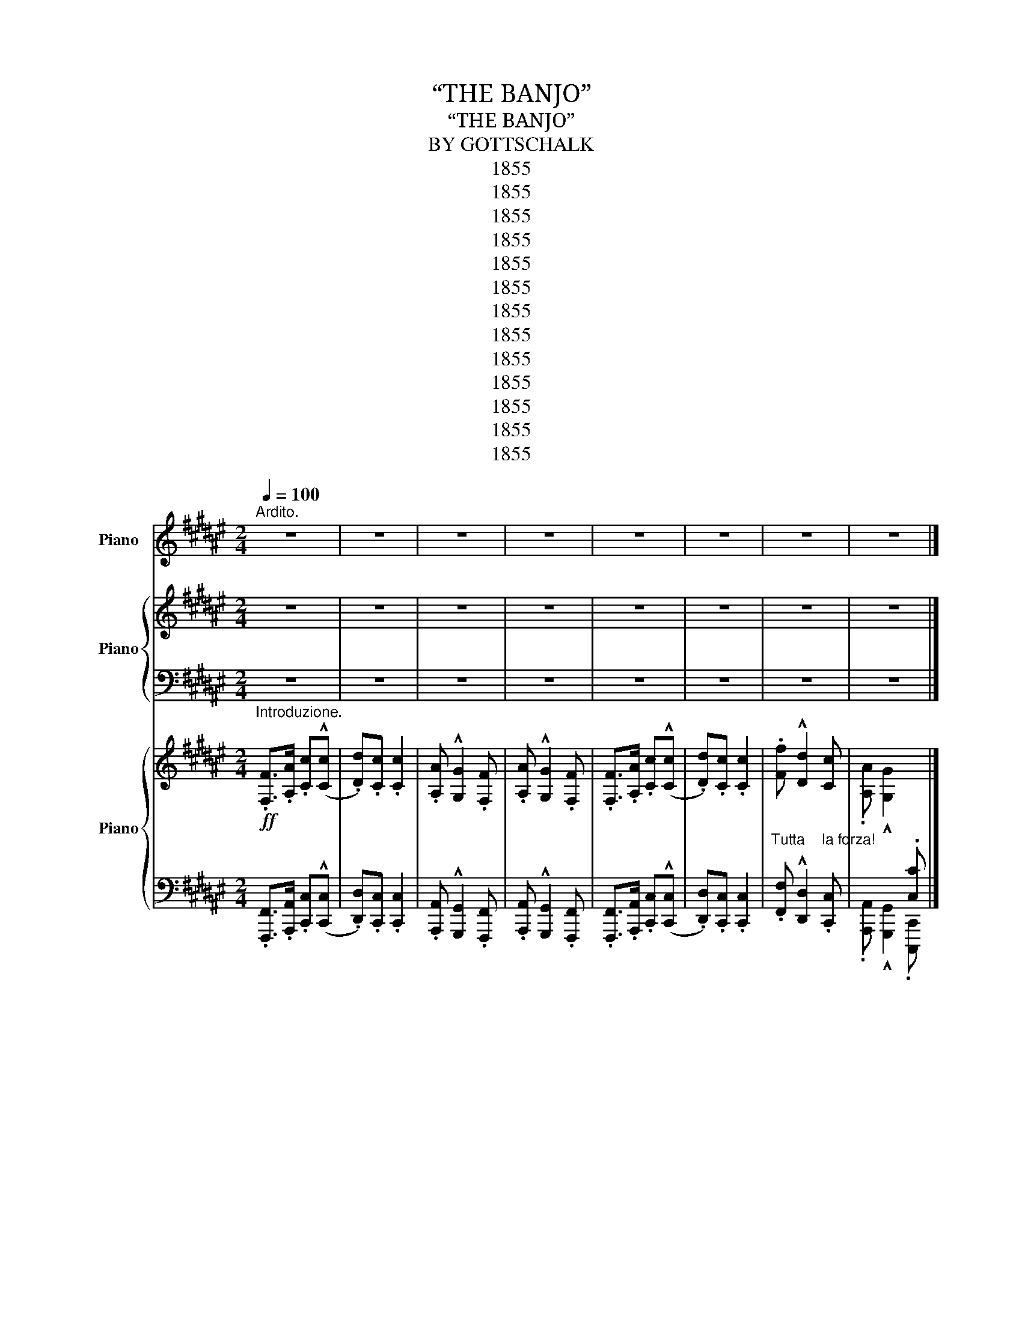 X:1
T:“THE BANJO”
T:“THE BANJO”
T:BY GOTTSCHALK
T:1855
T:1855
T:1855
T:1855
T:1855
T:1855
T:1855
T:1855
T:1855
T:1855
T:1855
T:1855
T:1855
Z:1855
%%score ( 1 2 ) { 3 | 4 } { ( 5 7 ) | ( 6 8 9 ) }
L:1/8
Q:1/4=100
M:2/4
K:F#
V:1 treble nm="Piano"
V:2 treble 
V:3 treble nm="Piano"
V:4 bass 
V:5 treble nm="Piano"
V:7 treble 
V:6 bass 
V:8 bass 
V:9 bass 
V:1
"^Ardito." z4 | z4 | z4 | z4 | z4 | z4 | z4 | z4 |] %8
[M:2/4][Q:1/4=110]"^MODERATO.""^Tres Rythmé." z4 | z4 | z4 | z4 | z4 | z4 | z4 | z4 | z4 | z4 | %18
 z4 | z4 | z4 | z4 | z4 | z4 | z4 | z4 | z4 | z4 | z4 | z4 | z4 | z4 | z4 | z4 | z4 | z4 | z4 | %37
 z4 | z4 | z4 | z4 | z4 | z4 | z4 | z4 | z4 | z4 | z4 | z4 | z4 |"_tres rythmè." z4 | z4 | z4 | %53
 z4 | z4 | z4 | z4 | z4 | z4 | z4 | %60
!ppp!"^Facilité."!8va(! (3a'/a'/a'/a'/[a'f'']/ d''/c''/a'/f'/!8va)! | d'/c'/a/f/ c[cgc'] | %62
 (3f/f/f/f'/f/ g/a/f/c'/ |!8va(! (3d'/d'/d'/d''/e'/ f'/g'/e'/f'/ | %64
 (3a'/a'/a'/a'/[a'f'']/ d''/c''/a'/f'/!8va)! | d'/c'/a/f/ c[cgc'] | [fa]/c/ z [ff'][Fdf] | %67
 [Fcf][fc'f'] [gc'g']c' |{/c'} [aa'][ff'][K:bass] z/!mf! F,/[DF]/F,/ | z/ F,/[CF]/F,/ z [G,C]/C,/ | %70
 z [C,F,A,] z [F,DF] |[K:treble] [FBf][fc'f'] [gc'g']c' | %72
{/c'} [aa'][ff'][K:bass] z/!mf! F,/[DF]/F,/ | z/ F,/[CF]/F,/ z/ D,/[G,D]/D,/ | %74
 z [G,C]/F,/ z [CF]/F,/ | x [CE]/E,/ z/ D,/[G,D]/D,/ | z [G,C]/F,/ z [CF]/F,/ | %77
 x [CE]/E,/ z/ D,/[G,D]/D,/ | z [G,C]/F,/ z [CF]/F,/ | x [CE]/E,/ z/ D,/[G,D]/D,/ | %80
 z [G,C]/F,/ z [CF]/F,/ | x [CE]/E,/ z/ D,/[G,D]/D,/ | x C/C,/ x C,/D,/ | x C/C,/ x C,/D,/ | %84
"_strepitoso."!ff! !trill(!TC,2- C,>^B,, |!<(! C,/^^C,/E,/D,/ ^C,/B,,/A,,/G,,/!<)! | %86
"^subito." F,,!p![F,A,]/C,/ z [F,B,] | z4 | z4 | z4 | z4 | z4 | z4 | z4 | z4 | z4 | z4 | z4 | z4 | %99
 z4 | z4 | z4 | z4 | z4 | z4 | z4 | z4 | z4 | z4 | z4 | z4 | z4 | z4 | z4 | z4 | z4 | z4 | z4 | %118
 z4 | z4 | z4 | z4 | z4 | z4 | %124
[K:treble]!ppp!"^Facilité."!8va(! (3a'/a'/a'/a'/[a'f'']/ d''/c''/a'/f'/!8va)! | %125
 d'/c'/a/f/ c[cgc'] | (3f/f/f/f'/f/ g/a/f/c'/ |!8va(! (3d'/d'/d'/d''/e'/ f'/g'/e'/f'/ | %128
 (3a'/a'/a'/a'/[a'f'']/ d''/c''/a'/f'/!8va)! | d'/c'/a/f/ c[cgc'] | [fa]/c/ z [ff'][Fdf] | %131
 [Fcf][fc'f'] [gc'g']c' |{/c'} [aa'][ff'][K:bass] z/!mf! F,/[DF]/F,/ | z/ F,/[CF]/F,/ z [G,C]/C,/ | %134
 z [C,F,A,] z [F,DF] |[K:treble] [FBf][fc'f'] [gc'g']c' |{/c'} [aa'][ff'][K:bass] z/ F,/[DF]/F,/ | %137
 z/ F,/[CF]/F,/ z/ D,/[G,D]/D,/ | z [G,C]/F,/ z [CF]/F,/ | x [CE]/E,/ z/ D,/[G,D]/D,/ | %140
 z [G,C]/F,/ z [CF]/F,/ | x [CE]/E,/ z/ D,/[G,D]/D,/ | z [G,C]/F,/ z [CF]/F,/ | %143
 x [CE]/E,/ z/ D,/[G,D]/D,/ | z [G,C]/F,/ z [CF]/F,/ | x [CE]/E,/ z/ D,/[G,D]/D,/ | %146
 x C/C,/ x C,/D,/ |"^cresc." x C/C,/ x C,/D,/ |"_strepitoso."!ff! !trill(!TC,2- C,>^B,, | %149
!fff! C,/"^staccato."^^C,/E,/D,/ ^C,/B,,/A,,/G,,/ |"^subito." F,,!p![F,A,]/C,/ z [F,B,] | z4 | z4 | %153
 z4 | z4 | z4 | z4 | z4 | z4 | z4 | z4 | z4 | z4 | z4 | z4 | z4 | %166
"^Facilité." F,,,/F,,/ [A,C]/D,/ F,,/C,/ A,/F,/ | F,,,/F,,/ [A,C]/D,/ F,,/C,/ A,/F,/ | %168
 F,,,/F,,/ [A,C]/D,/ F,,/C,/ A,/F,/ | F,,,/F,,/ [A,C]/D,/ F,,/C,/ A,/F,/ | z4 | z4 | z4 | z4 | z4 | %175
 z4 | z4 | z4 | z4 | z4 | z4 | z4 | z4 | z4 | z4 | z4 | %186
[K:treble]"_un poco piu\n  animato.""_ben misurato."[Q:1/4=120] [Acf]/F/ [A,CF]/A/ [fac']/d/ [CFA]/c/ | %187
 [fac']/d/ [CFA]/c/ [eac']/c/ [A,CF]/A/ | [cfa]/A/ [G,C]/G/ [cg]/G/ [F,A,C]/F/ | %189
 [cfa]/A/ [G,C]/G/ [cg]/G/ [F,A,C]/F/ | [Acf]/F/ [A,CF]/A/ [fac']/d/ [CFA]/c/ | %191
 [fad']/d/ [CFA]/c/ [eac']/d/ [A,CF]/A/ | [cfa]/A/ [G,C]/G/ [cg]/G/ [F,A,C]/F/ | %193
 [Acf]/F/ [A,CF]/A/ [Acf]/F/ !^!C | [Acf]/F/ [A,CF]/A/ [fac']/d/ [FAc]/C/ | %195
 [ac'f']/f/ [FAc]/f/ [ac'f']/f/ [CFA]/c/ | [fad']/d/ [DGB]/d/ [bd'f']/f/ [EGB]/d/ | %197
 [fac']/d/ [CFA]/c/ [fac']/d/ [CFA]/c/ | [fad']/d/ [CFA]/c/ [fad']/d/ [A,CF]/A/ | %199
 [fad']/d/ [CFA]/c/ [fad']/d/ [A,CF]/A/ | [cfa]/A/ [G,C]/G/ [cg]/G/ [F,A,C]/F/ | %201
 [Acf]/G/ [F,A,C]/F/ [Acf]/G/ [F,A,C]/F/ | [Acf]/G/ [F,A,C]/F/ [fac']/d/ [CFA]/c/ | %203
 [fad']/d/ [CFA]/c/ [fac']/d/ [A,CF]/A/ | [cfa]/A/ [G,C]/G/ [cg]/G/ [F,A,C]/F/ | %205
 [cfa]/A/ [G,C]/G/ [cg]/G/ [F,A,C]/F/ | [Acf]/F/ [A,CF]/A/ [eac']/e/ [CFA]/A/ | %207
 [fbd']/d/ [CFA]/c/ [fac']/c/ [A,CF]/B/ | [Acf]/G/ [F,A,C]/G/ [Acf]/G/ [F,A,C]/F/ | %209
 [Acf]/F/ [A,CF]/A/ [Acf]/F/ !^!C | [Acf]/F/ [A,CF]/A/ [fac']/d/ [FAc]/C/ | %211
 [ac'f']/f/ [FAc]/f/ [ac'f']/f/ [CFA]/c/ | [fad']/d/ [DGB]/d/ [bd'f']/f/ [EGB]/d/ | %213
 [fac']/d/ [CFA]/c/ [fac']/d/ [CFA]/c/ | [fad']/d/ [CFA]/c/ [fad']/d/ [A,CF]/A/ | %215
 [fad']/d/ [CFA]/c/ [fad']/d/ [A,CF]/A/ | z4 | z4 | z4 | z4 | z4 | z4 | z4 | z4 |] %224
V:2
 x4 | x4 | x4 | x4 | x4 | x4 | x4 | x4 |][M:2/4] x4 | x4 | x4 | x4 | x4 | x4 | x4 | x4 | x4 | x4 | %18
 x4 | x4 | x4 | x4 | x4 | x4 | x4 | x4 | x4 | x4 | x4 | x4 | x4 | x4 | x4 | x4 | x4 | x4 | x4 | %37
 x4 | x4 | x4 | x4 | x4 | x4 | x4 | x4 | x4 | x4 | x4 | x4 | x4 | x4 | x4 | x4 | x4 | x4 | x4 | %56
 x4 | x4 | x4 | x4 |!8va(! x4!8va)! | x4 | x4 |!8va(! x4 | x4!8va)! | x4 | x4 | x4 | %68
 x2[K:bass] D,2 | C,A,, C,C,, | F,,2 [B,,,B,,]2 |[K:treble] x4 | x2[K:bass] D,2 | C,A,, ^B,,G,, | %74
 C,,2 C,,/C,/ x | C,,/C,/ x G,,G,, | C,,2 C,,/C,/ x | C,,/C,/ x G,,G,, | C,,2 C,,/C,/ x | %79
 C,,/C,/ x G,,G,, | C,,2 C,,/C,/ x | C,,/C,/ x G,,G,, | C,,/C,/ x C,,/G,,/ x | %83
 C,,/C,/ x C,,/G,,/ x | C,,2- C,,>!trill)!^B,,, | C,,/^^C,,/E,,/D,,/ ^C,,/B,,,/A,,,/G,,,/ | %86
 A,,,2 [G,,,G,,]G,, | x4 | x4 | x4 | x4 | x4 | x4 | x4 | x4 | x4 | x4 | x4 | x4 | x4 | x4 | x4 | %102
 x4 | x4 | x4 | x4 | x4 | x4 | x4 | x4 | x4 | x4 | x4 | x4 | x4 | x4 | x4 | x4 | x4 | x4 | x4 | %121
 x4 | x4 | x4 |[K:treble]!8va(! x4!8va)! | x4 | x4 |!8va(! x4 | x4!8va)! | x4 | x4 | x4 | %132
 x2[K:bass] D,2 | C,A,, C,C,, | F,,2 [B,,,B,,]2 |[K:treble] x4 | x2[K:bass] D,2 | C,A,, ^B,,G,, | %138
 C,,2 C,,/C,/ x | C,,/C,/ x G,,G,, | C,,2 C,,/C,/ x | C,,/C,/ x G,,G,, | C,,2 C,,/C,/ x | %143
 C,,/C,/ x G,,G,, | C,,2 C,,/C,/ x | C,,/C,/ x G,,G,, | C,,/C,/ x C,,/G,,/ x | %147
 C,,/C,/ x C,,/G,,/ x | C,,2- C,,>!trill)!^B,,, | C,,/^^C,,/E,,/D,,/ ^C,,/B,,,/A,,,/G,,,/ | %150
 A,,,2 [G,,,G,,]G,, | x4 | x4 | x4 | x4 | x4 | x4 | x4 | x4 | x4 | x4 | x4 | x4 | x4 | x4 | x4 | %166
 x4 | x4 | x4 | x4 | x4 | x4 | x4 | x4 | x4 | x4 | x4 | x4 | x4 | x4 | x4 | x4 | x4 | x4 | x4 | %185
 x4 |[K:treble] x4 | x4 | x4 | x4 | x4 | x4 | x4 | x4 | x4 | x4 | x4 | x4 | x4 | x4 | x4 | x4 | %202
 x4 | x4 | x4 | x4 | x4 | x4 | x4 | x4 | x4 | x4 | x4 | x4 | x4 | x4 | x4 | x4 | x4 | x4 | x4 | %221
 x4 | x4 | x4 |] %224
V:3
 z4 | z4 | z4 | z4 | z4 | z4 | z4 | z4 |][M:2/4] z4 | z4 | z4 | z4 | z4 | z4 | z4 | z4 | z4 | z4 | %18
 z4 | z4 | z4 | z4 | z4 | z4 | z4 | z4 | z4 | z4 | z4 | z4 | z4 | z4 | z4 | z4 | z4 | z4 | z4 | %37
 z4 | z4 | z4 | z4 | z4 | z4 | z4 | z4 | z4 | z4 | z4 | z4 | z4 | z4 | z4 | z4 | z4 | z4 | z4 | %56
 z4 | z4 | z4 | z4 | z4 | z4 | z4 | z4 | z4 | z4 | z4 | z4 | z4 | z4 | z4 | z4 | z4 | z4 | z4 | %75
 z4 | z4 | z4 | z4 | z4 | z4 | z4 | z4 | z4 | z4 | z4 | z4 | z4 | z4 | z4 | z4 | z4 | z4 | z4 | %94
 z4 | z4 | z4 | z4 | z4 | z4 | z4 | z4 | z4 | z4 | z4 | z4 | z4 | z4 | z4 | z4 | z4 | z4 | z4 | %113
 z4 | z4 | z4 | z4 | z4 | z4 | z4 | z4 | z4 | z4 | z4 | z4 | z4 | z4 | z4 | z4 | z4 | z4 | z4 | %132
 z4 | z4 | z4 | z4 | z4 | z4 | z4 | z4 | z4 | z4 | z4 | z4 | z4 | z4 | z4 | z4 | z4 | z4 | z4 | %151
 z4 | z4 | z4 | z4 | z4 | z4 | z4 | z4 | z4 | z4 | z4 | z4 | z4 | z4 | z4 | z4 | z4 | z4 | z4 | %170
 z4 | z4 | z4 | z4 | z4 | z4 | z4 | z4 | z4 | z4 | z4 | z4 | z4 | z4 | z4 | z4 | z4 | z4 | z4 | %189
 z4 | z4 | z4 | z4 | z4 | z4 | z4 | z4 | z4 | z4 | z4 | z4 | z4 | z4 | z4 | z4 | z4 | z4 | z4 | %208
 z4 | z4 | z4 | z4 | z4 | z4 | z4 | z4 |!ppp! [cfa]/A/ x [cg]/G/ x | [Acg]/F/ x [Acg]/F/ x | x4 | %219
 x4 | x4 | z/ f/a/c'/!8va(! f'/f'/a'/c''/ | c''2 [d'f'a'd'']2!8va)! | !fermata![A,CFA]4 |] %224
V:4
 z4 | z4 | z4 | z4 | z4 | z4 | z4 | z4 |][M:2/4] z4 | z4 | z4 | z4 | z4 | z4 | z4 | z4 | z4 | z4 | %18
 z4 | z4 | z4 | z4 | z4 | z4 | z4 | z4 | z4 | z4 | z4 | z4 | z4 | z4 | z4 | z4 | z4 | z4 | z4 | %37
 z4 | z4 | z4 | z4 | z4 | z4 | z4 | z4 | z4 | z4 | z4 | z4 | z4 | z4 | z4 | z4 | z4 | z4 | z4 | %56
 z4 | z4 | z4 | z4 | z4 | z4 | z4 | z4 | z4 | z4 | z4 | z4 | z4 | z4 | z4 | z4 | z4 | z4 | z4 | %75
 z4 | z4 | z4 | z4 | z4 | z4 | z4 | z4 | z4 | z4 | z4 | z4 | z4 | z4 | z4 | z4 | z4 | z4 | z4 | %94
 z4 | z4 | z4 | z4 | z4 | z4 | z4 | z4 | z4 | z4 | z4 | z4 | z4 | z4 | z4 | z4 | z4 | z4 | z4 | %113
 z4 | z4 | z4 | z4 | z4 | z4 | z4 | z4 | z4 | z4 | z4 | z4 | z4 | z4 | z4 | z4 | z4 | z4 | z4 | %132
 z4 | z4 | z4 | z4 | z4 | z4 | z4 | z4 | z4 | z4 | z4 | z4 | z4 | z4 | z4 | z4 | z4 | z4 | z4 | %151
 z4 | z4 | z4 | z4 | z4 | z4 | z4 | z4 | z4 | z4 | z4 | z4 | z4 | z4 | z4 | z4 | z4 | z4 | z4 | %170
 z4 | z4 | z4 | z4 | z4 | z4 | z4 | z4 | z4 | z4 | z4 | z4 | z4 | z4 | z4 | z4 | z4 | z4 | z4 | %189
 z4 | z4 | z4 | z4 | z4 | z4 | z4 | z4 | z4 | z4 | z4 | z4 | z4 | z4 | z4 | z4 | z4 | z4 | z4 | %208
 z4 | z4 | z4 | z4 | z4 | z4 | z4 | z4 | x [G,C]/G/ x [F,A,C]/F/ | x [F,A,C]/F/ x [F,A,C]/F/ | x4 | %219
 x4 | x4 |[K:treble] [A,CF]2 [A,CF]2 | [CFA]2 [CFAc]2 |[K:bass] !fermata![F,,F,]4 |] %224
V:5
!ff!"^Introduzione." .[F,F]>.[A,A] .[Cc]((!^![Cc] | .[Dd])).[Cc] .[Cc]2 | .[A,A] !^![G,G]2 .[F,F] | %3
 .[A,A] !^![G,G]2 .[F,F] | .[F,F]>.[A,A] .[Cc]((!^![Cc] | .[Dd])).[Cc] .[Cc]2 | %6
"_Tutta    la forza!" .[Ff] !^![Dd]2 [Cc] | .[A,A] !^![G,G]2[I:staff +1] .[C,C] |] %8
[M:2/4]!p!"_Con Spirito"[I:staff -1] x4 | x4 | x4 | x4 |!p! x4 | x4 | x4 | x4 |!pp! x4 | x4 | x4 | %19
 x4 |!pp! x4 | x4 | x4 | x4 | x4 | x4 | x4 | x4 | x4 | x4 | x4 | x4 | x4 |"_Cresc."!<(! x4 | x4 | %35
 x4!<)! |!f! x4 | x4 |!pp! x4 | x4 | x4 | x4 | x4 | x4 | x4 | x4 | x4 | x4 | x4 | x4 |!p! x4 | x4 | %52
 x4 | x4 | x4 | x4 |"_ben misurato." z4 | z4 |!f! (3f/f/f/"_brilliante."f'/f/ g/a/f/c'/ | %59
!8va(! (3d'/d'/d'/d''/e'/ f'/g'/e'/f'/ | %60
!ff! (3a'/a'/"^Martellato."a'/a'/[a'f'']/ c''/g'/[f'c'']/a'/ | c'/[af']/c'/f/ f''[g'c''g'']!8va)! | %62
 (3f/f/f/f'/f/ g/a/f/c'/ |!8va(! (3d'/d'/d'/d''/e'/ f'/g'/e'/f'/ | %64
!ff! (3a'/a'/a'/a'/[a'f'']/ c''/g'/[f'c'']/a'/ | c'/[af']/c'/f/ f''[g'c''g''] | %66
!ff! [a'f'']/f'/ z [f'd''f'']!8va)!"_tutta la forza."[Fdf] | %67
!8va(! [f'c''f'']!8va)![Fcf]!8va(! [g'd''g'']!8va)![Gdg] | [af'a'][Acf] x x | x3/2 F/ x2 | %70
 x2 z [Fdf] |!ff!!8va(! [f'c''f'']!8va)![Fcf]!8va(! [g'd''g'']!8va)![Gdg] | [af'a'][Acf] x x | %73
 x3/2 F/ x2 | x4 | x4 | x4 | x4 | x4 | x4 | x4 | x4 | x4 |"_cresc." x4 | %84
"_Martellato\nTutta la forza." x4 |!fff! x4 |!ff!"_subito." x4!p! | x4 | x4!p! | x4 |!mf! x4 | x4 | %92
 x4 | x4 | x4 | x4 | x4 | x4 | x4 | x4 | x4 | x4 | x4!pp! | x4 | x4 | x4 | x4 | x4 | x4 | x4 | x4 | %111
 x4 | x4 | x4 | x4 | x4 | x4 | x4 | x4 | x4 | z4 | z4 | (3f/f/f/"_con spirito."f'/f/ g/a/f/c'/ | %123
!8va(! (3d'/d'/d'/d''/e'/ f'/g'/e'/f'/ | %124
 (3a'/a'/"_ben martellato."a'/a'/[a'f'']/ c''/g'/[f'c'']/a'/ | %125
 c'/[af']/c'/f/ f''!f![g'c''g'']!8va)! | (3f/f/f/f'/f/ g/a/f/c'/ | %127
!8va(! (3d'/d'/d'/d''/e'/ f'/g'/e'/f'/ | (3a'/a'/a'/a'/[a'f'']/ c''/g'/[f'c'']/a'/ | %129
 c'/[af']/c'/f/ f''!f![g'c''g''] |!ff! [a'f'']/f'/ z [f'd''f'']!8va)!"_tutta la forza."[Fdf] | %131
!8va(! [f'c''f'']!8va)![Fcf]!8va(! [g'd''g'']!8va)![Gdg] | [af'a'][Acf] x x | x3/2 F/ x2 | %134
 x2 z!ff! [Fdf] |!8va(! [f'c''f'']!8va)![Fcf]!8va(! [g'd''g'']!8va)![Gdg] | [af'a'][Acf] x x | %137
 x3/2 F/ x2 | x4 | x4 | x4 | x4 | x4 | x4 | x4 | x4 | x4 |"_cresc." x4 | %148
"_Martellato\n    tutta la forza." x4 |!fff! x4 |!ff!"_subito." x4!p! | x4 | x4!p! | x4 | x4 | x4 | %156
 x4 | x4 | z4 | x4 | x4 | x4 | x4 |"_dim."!>(! x4!>)! | x4!pp! | x4 |!pp! x4 | %167
"_cres  _  _  _  _  _  _ cen  _  _  _  _  _  _  _  _  do." x4 | x4 | x4 | %170
"^Ben misurato\n     e tranquillo." x2 [Cc]/[FA]/ !^!C | [Dd]/[FA]/ x [Cc]/[FA]/ x | %172
 [A,A]/[CF]/ x [G,G]/[A,C]/ x | [A,A]/[CF]/ x [G,G]/[A,C]/ x | x2 [Cc]/[FA]/ !^!C | %175
 [Dd]/[FA]/ x [Cc]/[FA]/ x | [A,A]/[CF]/ x [G,G]/[A,C]/ x | x4 | x2 [Cc]/[FA]/ !^!C | %179
 [Ff]/[Ac]/ x [Ff]/[Ac]/ !^!C | [Dd]/[FB]/ x [Ff]/[Bd]/ !^!D | [Cc]/[FA]/ z [Cc]/[FA]/ !^!C | %182
!<(! !^![Dd]/[FB]/ x [Cc]/[FA]/ x | !^![Dd]/[FB]/ x [Cc]/[FA]/ x | [A,A]/[CE]/ x [G,G]/[A,C]/ x | %185
 x4!<)! |!f! [FAcf]/[FAcf]/ [A,CFA]/[A,CFA]/ [cfac']/[cfac']/ [CFAc]/[CFAc]/ | %187
"_martellato." [dfad']/[dfad']/ [CFAc]/[CFAc]/ [cfac']/[cfac']/ [A,CFA]/[A,CFA]/ | %188
 [Acfa]/[Acfa]/ [G,CG]/[G,CG]/ [Gcg]/[Gcg]/ [F,A,CF]/[F,A,CF]/ | %189
 [Acfa]/[Acfa]/ [G,CG]/[G,CG]/ [Gcg]/[Gcg]/ [F,A,CF]/[F,A,CF]/ | %190
 [FAcf]/[FAcf]/ [A,CFA]/[A,CFA]/ [cfac']/[cfac']/ [CFAc]/[CFAc]/ | %191
 [dfad']/[dfad']/ [CFAc]/[CFAc]/ [cfac']/[cfac']/ [A,CFA]/[A,CFA]/ | %192
 [Acfa]/[Acfa]/ [G,CG]/[G,CG]/ [Gcg]/[Gcg]/ [F,A,CF]/[F,A,CF]/ | %193
 [FAcf]/[FAcf]/ x [FAcf]/[FAcf]/ x | %194
"_un poco piu" [FAcf]/[FAcf]/ [A,CFA]/[A,CFA]/ [cfac']/[cfac']/!f! [CFAc]/[CFAc]/ | %195
 [fac'f']/[fac'f']/ [FAcf]/[FAcf]/ [fac'f']/[fac'f']/ [CFAc]/[CFAc]/ | %196
"_piu presto." [dfbd']/[dfbd']/ [DFBd]/[DFBd]/ [fbd'f']/[fbd'f']/ [DFBd]/[DFBd]/ | %197
 [cfac']/[cfac']/ [CFAc]/[CFAc]/ [cfac']/[cfac']/ [CFAc]/[CFAc]/ | %198
"_sempre piu     presto." [dfad']/[dfad']/ [CFAc]/[CFAc]/ [cfac']/[cfac']/ [A,CFA]/[A,CFA]/ | %199
 [dfad']/[dfad']/ [CFAc]/[CFAc]/ [cfac']/[cfac']/ [A,CFA]/[A,CFA]/ | %200
 [Acfa]/[Acfa]/ [G,CG]/[G,CG]/ [Gcg]/[Gcg]/ x | [FAcf]/[FAcf]/ x [FAcf]/[FAcf]/ x | %202
!ff! [FAcf]/[FAcf]/"_prestissimo." [A,CFA]/[A,CFA]/ [cfac']/[cfac']/ [CFAc]/[CFAc]/ | %203
 [dfad']/[dfad']/"_cresc." [CFAc]/[CFAc]/ [cfac']/[cfac']/ [A,CFA]/[A,CFA]/ | %204
 [Acfa]/[Acfa]/ [G,CG]/[G,CG]/ [Gcg]/[Gcg]/ [F,A,CF]/[F,A,CF]/ | %205
 [Acfa]/[Acfa]/ [G,CG]/[G,CG]/ [Gcg]/[Gcg]/ [F,A,CF]/[F,A,CF]/ | %206
 [FAcf]/[FAcf]/ [A,CFA]/[A,CFA]/ [cfac']/[cfac']/ [CFAc]/[CFAc]/ | %207
 [dfad']/[dfad']/ [CFAc]/[CFAc]/ [cfac']/[cfac']/ [A,CFA]/[A,CFA]/ | %208
 [Acfa]/[Acfa]/ [G,CG]/[G,CG]/ [Gcg]/[Gcg]/ [F,A,CF]/[F,A,CF]/ | %209
 [FAcf]/[FAcf]/ x [FAcf]/[FAcf]/ x | %210
"_velocissimo..........." [FAcf]/[FAcf]/ [A,CFA]/[A,CFA]/ [cfac']/[cfac']/ [CFAc]/[CFAc]/ | %211
 [fac'f']/[fac'f']/"_tutta la forza." [FAcf]/[FAcf]/ [fac'f']/[fac'f']/ [CFAc]/[CFAc]/ | %212
 [dfbd']/[dfbd']/ [DFBd]/[DFBd]/ [fbd'f']/[fbd'f']/ [DFBd]/[DFBd]/ | %213
 [cfac']/[cfac']/ [CFAc]/[CFAc]/ [cfac']/[cfac']/ [CFAc]/[CFAc]/ | %214
!fff! [dfad']/[dfad']/ [CFAc]/[CFAc]/ [cfac']/[cfac']/ [A,CFA]/[A,CFA]/ | %215
 [dfad']/[dfad']/ [CFAc]/[CFAc]/ [cfac']/[cfac']/ [A,CFA]/[A,CFA]/ | %216
 [Acfa]/[Acfa]/ [G,CG]/[G,CG]/ [Gcg]/[Gcg]/ x | %217
"^Prestissimo.""_ben martellato." [FAcf]/[FAcf]/ x [FAcf]/[FAcf]/ x | x4 | x4 | x4 | %221
!ffff! z!8va(! [fac'f'] [f'a'c''f''][fac'f'] | [f'a'c''f'']2 [f'a'c''f'']2!8va)! | %223
 !fermata![CF]4 |] %224
V:6
 .[F,,,F,,]>.[A,,,A,,] .[C,,C,]((!^![C,,C,] | .[D,,D,])).[C,,C,] .[C,,C,]2 | %2
 .[A,,,A,,] !^![G,,,G,,]2 .[F,,,F,,] | .[A,,,A,,] !^![G,,,G,,]2 .[F,,,F,,] | %4
 .[F,,,F,,]>.[A,,,A,,] .[C,,C,]((!^![C,,C,] | .[D,,D,])).[C,,C,] .[C,,C,]2 | %6
 .[F,,F,] !^![D,,D,]2 .[C,,C,] | .[A,,,A,,] !^![G,,,G,,]2 .[C,,,C,,] |] %8
[M:2/4] z [F,A,]/C,/ z .[F,B,] | z [F,C]/C,/ z .[D,F,D] | z !^![F,C-]/C,/ z/ C,/[E,B,]/C,/ | %11
 !^!C/C,/[F,A,]/D,/ z/ C,/[E,G,]/C,/ | z [F,A,]/C,/ z .[F,B,] | z [F,C]/C,/ z .[D,F,D] | %14
 z !^![F,C-]/C,/ z/ C,/[E,B,]/C,/ | !^!C/C,/[F,A,]/D,/ z/ C,/[E,G,]/C,/ | z [F,A,]/C,/ z .[F,B,] | %17
 z [F,A,]/C,/ z/ C,/[E,G,]/C,/ | z [F,A,]/C,/ z .[F,B,] | z [F,A,]/C,/ z/ C,/[F,G,]/C,/ | %20
 z [F,A,]/C,/ z .[F,B,] | z [F,A,]/C,/ z/ C,/[E,G,]/C,/ | z [F,A,]/C,/ z .[F,B,] | %23
 z [F,A,]/C,/ z/ C,/[F,G,]/C,/ | (6:4:6z/ C,/F,/A,/F,/C,/ z .[D,F,D] | %25
 z !^![C,F,C-] z/ C,/.[E,B,]/C,/ | (6:4:6C/C,/F,/A,/F,/C,/ z !^![D,F,D] | %27
 z !^![C,F,C] z/ C,/.[E,B,]/C,/ | (6:4:6z/ C,/F,/A,/F,/C,/ z .[D,F,D] | %29
 z !^![C,F,C-] z/ C,/.[E,B,]/C,/ | (6:4:6C/C,/F,/A,/F,/C,/ z !^![D,F,D] | %31
 z !^![C,F,C] z/ C,/.[E,B,]/C,/ | z/ F,/F,/[F,F]/ z/ F,/F,/[D,D]/ | z/ C,/C,/[A,,A,]/ z [A,,C,A,] | %34
 z/ F,/F,/[F,F]/ z/ F,/F,/[D,D]/ | z/ C,/C,/[A,,A,]/ z [A,,C,A,] | %36
 z/ F,/F,/[F,F]/ z/ F,/F,/[D,D]/ | z/ C,/C,/[A,,A,]/ z [A,,C,A,] | z/ F,/ z/ F,/ G,/F,/A,/F,/ | %39
 z/ F,/ z/ F,/ G,/F,/A,/F,/ | z/ F,/ z/ F,/ G,/F,/A,/F,/ | z/ F,/z/F,/ z/ F,/z/F,/ | %42
 z/ F,/ z/ F,/ G,/F,/A,/F,/ | z/ F,/ z/ F,/ G,/F,/A,/F,/ | z/ F,/ z/ F,/ G,/F,/A,/F,/ | %45
 z/ F,/z/F,/ z/ F,/z/F,/ | z/ F,/ z/ F,/ G,/F,/A,/F,/ | z/ F,/ z/ F,/ G,/F,/A,/F,/ | %48
 z/ F,/ z/ F,/ G,/F,/A,/F,/ | z/ F,/z/F,/ z/ F,/z/F,/ | z [F,A,]/C,/ z .[F,B,] | %51
 z [F,A,]/C,/ z/ C,/[E,G,]/C,/ | (6:4:6z/ C,/F,/A,/F,/C,/ z [E,B,]/C,/ | %53
 z [F,A,]/C,/ (6:4:6z/ B,,/F,/A,/F,/B,,/ | z [F,A,]/C,/ z [C,E,B,] | %55
 (6:4:6z/ C,/F,/A,/F,/C,/ z/ C,/[E,G,]/C,/ | .F,,[F,A,]/C,/ .G,,!^![C,E,B,] | %57
 .F,,!^![C,F,A,] .C,,!^![C,E,G,] | [F,,F,][A,CF] [F,,F,][A,CF] | [F,,F,][A,DF] [F,,F,][A,=DF] | %60
 [F,,F,][A,CF] [F,,F,][A,CF] | [F,,F,][A,CF] [C,,C,][G,CE] | [F,,F,][A,CF] [F,,F,][A,CF] | %63
 [F,,F,][A,DF] [F,,F,][A,=DF] | [F,,F,][A,CF] [F,,F,][A,CF] | [F,,F,][A,CF] [C,,C,][G,CE] | %66
 [F,,F,][A,CF] [B,,,B,,][B,D] | [A,,,A,,][A,C] [G,,,G,,][G,CE] | %68
 [F,,,F,,][A,CF] D,/F,/"^Martellato."[I:staff -1] B,/[I:staff +1]F,/ | %69
 C,/F,/[I:staff -1] [A,C]/[I:staff +1]F,/ B,,/D,/ [F,A,]/[D,D]/ | %70
 C,/F,,/ [F,A,]/[C,C]/ [B,,,B,,][B,D] | [A,,,A,,][A,C] [G,,,G,,][G,CE] | %72
 [F,,,F,,][A,CF] D,/F,/"^Martellato."[I:staff -1] B,/[I:staff +1]F,/ | %73
 C,/F,/[I:staff -1] [A,C]/[I:staff +1]F,/ B,,/D,/ [F,G,]/[^B,,^B,]/ | %74
 G,,/C,,/ [E,G,]/[C,C]/ C,/[F,,F,]/ [A,C]/[F,F]/ | %75
 C,/[E,,E,]/ [G,C]/[E,E]/ G,,/[D,,D,]/ [G,^B,]/[D,D]/ | %76
 G,,/[C,,C,]/ [E,E]/[A,C]/ C,/[F,,F,]/ [A,C]/[F,F]/ | %77
 C,/[E,,E,]/ [G,C]/[E,E]/ G,,/[D,,D,]/ [G,^B,]/[D,D]/ | G,,/C,,/ z C,/[F,,F,]/ [A,C]/[F,F]/ | %79
 C,/[E,,E,]/ [G,C]/[E,E]/ G,,/[D,,D,]/ [G,^B,]/[D,D]/ | %80
 G,,/[C,,C,]/ [E,E]/[A,C]/ C,/[F,,F,]/ [A,C]/[F,F]/ | %81
 C,/[E,,E,]/ [G,C]/[E,E]/ G,,/[D,,D,]/ [G,^B,]/[D,D]/ | %82
 [C,,C,]/[C,,C,]/ [C,C]/[C,C]/ C,/C,/ [C,C]/[C,C]/ | C,/C,/ [C,C]/[C,C]/ C,/C,/ [C,C]/[C,C]/ | %84
 [C,,,C,,][^B,,,,^B,,,]/[C,,,C,,]/ [^^D,,^^D,]/[E,,E,]/ [^^F,,,^^F,,]/[G,,,G,,]/ | %85
 C,/C,/ [^B,,,^B,,]/[C,,C,]/ ^^C,/D,/ [=E,,=E,]/[^E,,^E,]/ | [F,F][F,A,]/C,/ z [F,B,] | %87
 z [F,C]/C,/ z .[D,F,D] | z !^![F,C-]/C,/ z/ C,/[E,B,]/C,/ | z/ C,/[F,A,]/D,/ z/ C,/[E,G,]/C,/ | %90
 z [F,A,]/C,/ z .[F,B,] | z [F,C]/C,/ z .[D,F,D] | z !^![F,C-]/C,/ z/ C,/[E,B,]/C,/ | %93
 z/ C,/[F,A,]/D,/ z/ C,/[E,G,]/C,/ | z [F,A,]/C,/ z .[C,E,B,] | z [F,A,]/C,/ z/ C,/[E,G,]/C,/ | %96
 z [F,A,]/C,/ z .[C,E,B,] | z [F,A,]/C,/ (6:4:6z/ B,,/F,/G,/F,/B,,/ | z [F,A,]/C,/ z [C,E,B,] | %99
 z !^![C,F,C-] z/ C,/[D,D]/!>(!C,/ | z/ C,/[F,A,]/C,/!>)! z [D,F,D] | %101
 z [C,F,C] z/!>(! C,/[E,C]/C,/ | z/ F,/F,/[F,F]/!>)! z/ F,/F,/[D,D]/ | %103
 z/ C,/C,/[A,,A,]/ z !^![A,,C,A,] | z/ F,/F,/[F,F]/ z/ F,/F,/[D,D]/ | %105
 z/ C,/C,/[A,,A,]/ z !^![A,,C,A,] | z/ F,/ z/ F,/ G,/F,/A,/F,/ | z/ F,/ z/ F,/ G,/F,/A,/F,/ | %108
 z/ F,/ z/ F,/ G,/F,/A,/F,/ | z/ F,/z/F,/ z/ F,/z/F,/ | z/ F,/ z/ F,/ G,/F,/A,/F,/ | %111
 z/ F,/ z/ F,/ G,/F,/A,/F,/ | z/ F,/ z/ F,/ G,/F,/A,/F,/ | z/ F,/z/F,/ z/ F,/z/F,/ | %114
 (6:4:6z/ B,,/F,/G,/F,/B,,/ z [C,E,B,] | z [F,A,]/C,/ z/ C,/[E,G,]/C,/ | z [F,A,]/C,/ z .[C,E,B,] | %117
 z/ C,/[F,A,]/C,/ (6:4:6z/ B,,/F,/G,/F,/B,,/ | z [F,A,]/C,/ z [C,E,B,] | %119
 z [F,A,]/C,/ z/ C,/[E,G,]/C,/ | .F,,[F,A,]/C,/ .G,,!^![C,E,B,] | .F,,!^![C,F,A,] .C,,!^![C,E,G,] | %122
 [F,,F,][A,CF] [F,,F,][A,CF] | [F,,F,][A,DF] [F,,F,][A,=DF] | [F,,F,][A,CF] [F,,F,][A,CF] | %125
 [F,,F,][A,CF] [C,,C,][G,CE] | [F,,F,][A,CF] [F,,F,][A,CF] | [F,,F,][A,DF] [F,,F,][A,=DF] | %128
 [F,,F,][A,CF] [F,,F,][A,CF] | [F,,F,][A,CF] [C,,C,][G,CE] | [F,,F,][A,CF] [B,,,B,,][B,D] | %131
 [A,,,A,,][A,C] [G,,,G,,][G,CE] | %132
 [F,,,F,,][A,CF] D,/F,/"^Martellato."[I:staff -1] B,/[I:staff +1]F,/ | %133
 C,/F,/[I:staff -1] [A,C]/[I:staff +1]F,/ B,,/D,/ [F,A,]/[D,D]/ | %134
 C,/F,,/ [F,A,]/[C,C]/ [B,,,B,,][B,D] | [A,,,A,,][A,C] [G,,,G,,][G,CE] | %136
 [F,,,F,,][A,CF] D,/F,/"^Martellato."[I:staff -1] B,/[I:staff +1]F,/ | %137
 C,/F,/[I:staff -1] [A,C]/[I:staff +1]F,/ B,,/D,/ [F,G,]/[^B,,^B,]/ | %138
 G,,/C,,/ [E,G,]/[C,C]/ C,/[F,,F,]/ [A,C]/[F,F]/ | %139
 C,/[E,,E,]/ [G,C]/[E,E]/ G,,/[D,,D,]/ [G,^B,]/[D,D]/ | %140
 G,,/[C,,C,]/ [E,E]/[A,C]/ C,/[F,,F,]/ [A,C]/[F,F]/ | %141
 C,/[E,,E,]/ [G,C]/[E,E]/ G,,/[D,,D,]/ [G,^B,]/[D,D]/ | G,,/C,,/ z C,/[F,,F,]/ [A,C]/[F,F]/ | %143
 C,/[E,,E,]/ [G,C]/[E,E]/ G,,/[D,,D,]/ [G,^B,]/[D,D]/ | %144
 G,,/[C,,C,]/ [E,E]/[A,C]/ C,/[F,,F,]/ [A,C]/[F,F]/ | %145
 C,/[E,,E,]/ [G,C]/[E,E]/ G,,/[D,,D,]/ [G,^B,]/[D,D]/ | %146
"^martellato." [C,,C,]/[C,,C,]/ [C,C]/[C,C]/ C,/C,/ [C,C]/[C,C]/ | %147
 C,/C,/ [C,C]/[C,C]/ C,/C,/ [C,C]/[C,C]/ | %148
 [C,,,C,,][^B,,,,^B,,,]/[C,,,C,,]/ [^^D,,^^D,]/[E,,E,]/ [^^F,,,^^F,,]/[G,,,G,,]/ | %149
 [C,C]/[C,C]/ [^B,,,^B,,]/[C,,C,]/ [^^C,^^C]/[D,D]/ [=E,,=E,]/[^E,,^E,]/ | %150
 [F,F][F,A,]/C,/ z [F,B,] | z [F,C]/C,/ z [D,F,D] | z !^![F,C-]/C,/ z/ C,/[E,B,]/C,/ | %153
 z/ C,/[F,A,]/D,/ z/ C,/[E,G,]/C,/ | z [F,A,]/C,/ z [C,E,B,] | z [F,C]/C,/ z/ C,/[E,G,]/C,/ | %156
 z [F,C]/C,/ z [D,F,B,] | z [F,A,]/C,/ z/ B,,/[F,G,]/B,,/ | z [F,C]/C,/ z [C,E,C] | %159
 z [F,A,]/C,/ z/ C,/[E,G,]/C,/ | z [F,A,]/C,/ z [C,E,B,] | z [F,A,]/C,/ z/ B,,/[F,G,]/B,,/ | %162
 A,/C,/ z/ F,/ G,/F,/A,/F,/ | z/ F,/ z/ F,/ G,/F,/A,/F,/ | z/ F,/ z/ F,/ G,/F,/A,/F,/ | %165
 z/ F,/z/F,/ z/ F,/z/F,/ | [F,,,F,,]/[F,,,F,,]/ [A,C]/D,/ C,/C,/ C,/C,/ | %167
 [F,,,F,,]/[F,,,F,,]/ [A,C]/D,/ C,/C,/ C,/C,/ | [F,,,F,,]/[F,,,F,,]/ [A,C]/D,/ C,/C,/ C,/C,/ | %169
 [F,,,F,,]/[F,,,F,,]/ [A,C]/D,/ C,/C,/ C,/C,/ | [F,F]/[A,C]/ A,/A,/ x2 | %171
 [F,,F,][I:staff -1]C/C/[I:staff +1] x (!^!A, | F,,)G,/G,/ x (!^!F, | F,,)G,/G,/ x !^!F, | %174
 [F,,,F,,]A,/A,/ x2 | [F,,F,]C/C/ x !^!A, | F,,G,/G,/ x !^!F, | F,,F,/F,/ x !^!C, | F,,A,/A,/ x2 | %179
 [F,,F,][I:staff -1]F/F/[I:staff +1] x2 | B,,[I:staff -1]D/D/[I:staff +1] x2 | %181
 [F,,F,][I:staff -1]C/C/[I:staff +1] x2 | [F,,F,][I:staff -1]C/C/[I:staff +1] x !^!A, | %183
 [F,,F,][I:staff -1]C/C/[I:staff +1] x !^!A, | C,,G,/G,/ x !^!F, | F,,F,/F,/ x !^!F, | x4 | x4 | %188
 x4 | x4 | x4 | x4 | x4 | x [F,A,CF]/[F,A,CF]/ x !^![C,F,A,C] | x4 | x4 | x4 | x4 | x4 | x4 | %200
 x3 [F,A,CF]/[F,A,CF]/ | x [F,A,CF]/[F,A,CF]/ x [F,A,CF]/[F,A,CF]/ | x4 | x4 | x4 | x4 | x4 | x4 | %208
 x4 | x [F,A,CF]/[F,A,CF]/ x !^![C,F,A,C] | x4 | x4 | x4 | x4 | x4 | x4 | x3 [F,A,CF]/[F,A,CF]/ | %217
 x [F,A,CF]/[F,A,CF]/ x [F,A,CF]/[F,A,CF]/ | x4 | x4 | x4 | [F,A,CF]2[K:treble] [CFAc]2 | %222
 [Acfa]2 [cfac']2 |[K:bass] [F,A,]4 |] %224
V:7
 x4 | x4 | x4 | x4 | x4 | x4 | x4 | x4 |][M:2/4] x4 | x4 | x4 | x4 | x4 | x4 | x4 | x4 | x4 | x4 | %18
 x4 | x4 | x4 | x4 | x4 | x4 | x4 | x4 | x4 | x4 | x4 | x4 | x4 | x4 | x4 | x4 | x4 | x4 | x4 | %37
 x4 | x4 | x4 | x4 | x4 | x4 | x4 | x4 | x4 | x4 | x4 | x4 | x4 | x4 | x4 | x4 | x4 | x4 | x4 | %56
 x4 | x4 | x4 |!8va(! x4 | x4 | x4!8va)! | x4 |!8va(! x4 | x4 | x4 | x3!8va)! x | %67
!8va(! x!8va)! x!8va(! x!8va)! x | x4 | x4 | x4 |!8va(! x!8va)! x!8va(! x!8va)! x | x4 | x4 | x4 | %75
 x4 | x4 | x4 | x4 | x4 | x4 | x4 | x4 | x4 | x4 | C/C/ x ^^C/D/ x | x4 | x4 | x4 | x4 | x4 | x4 | %92
 x4 | x4 | x4 | x4 | x4 | x4 | x4 | x4 | x4 | x4 | x4 | x4 | x4 | x4 | x4 | x4 | x4 | x4 | x4 | %111
 x4 | x4 | x4 | x4 | x4 | x4 | x4 | x4 | x4 | x4 | x4 | x4 |!8va(! x4 | x4 | x4!8va)! | x4 | %127
!8va(! x4 | x4 | x4 | x3!8va)! x |!8va(! x!8va)! x!8va(! x!8va)! x | x4 | x4 | x4 | %135
!8va(! x!8va)! x!8va(! x!8va)! x | x4 | x4 | x4 | x4 | x4 | x4 | x4 | x4 | x4 | x4 | x4 | x4 | x4 | %149
 x4 | x4 | x4 | x4 | x4 | x4 | x4 | x4 | x4 | x4 | x4 | x4 | x4 | x4 | x4 | x4 | x4 | x4 | x4 | %168
 x4 | x4 | x4 | x4 | x4 | x4 | x4 | x4 | x4 | x4 | x4 | x4 | x4 | x4 | x4 | x4 | x4 | x4 | x4 | %187
 x4 | x4 | x4 | x4 | x4 | x4 | x4 | x4 | x4 | x4 | x4 | x4 | x4 | x4 | x4 | x4 | x4 | x4 | x4 | %206
 x4 | x4 | x4 | x4 | x4 | x4 | x4 | x4 | x4 | x4 | x4 | x4 | x4 | x4 | x4 | x!8va(! x3 | x4!8va)! | %223
 x4 |] %224
V:8
 x4 | x4 | x4 | x4 | x4 | x4 | x4 | x4 |][M:2/4] !^![F,,,F,,]2 .[G,,,G,,].G,, | %9
 [A,,,A,,]2 .[B,,,B,,]B,, | [A,,,A,,]2 .[G,,,G,,].G,, | .[F,,,F,,].F,,.C,,.C,, | %12
 !^![F,,,F,,]2 .[G,,,G,,].G,, | [A,,,A,,]2 .[B,,,B,,]B,, | [A,,,A,,]2 .[G,,,G,,].G,, | %15
 .[F,,,F,,].F,,.C,,.C,, | !^![F,,,F,,]2 .[G,,,G,,].G,, | !^![F,,,F,,]2 .C,,.C,, | %18
 [F,,,F,,]2 .[G,,,G,,].G,, | !^![F,,,F,,]2 !^![D,,,D,,]2 | !^![F,,,F,,]2 .[G,,,G,,].G,, | %21
 !^![F,,,F,,]2 .C,,.C,, | [F,,,F,,]2 .[G,,,G,,].G,, | !^![F,,,F,,]2 !^![D,,,D,,]2 | %24
 !^![F,,,F,,]2 !^![B,,,B,,]F,, | [A,,,A,,]2 .[G,,,G,,]G,, | .[F,,,F,,].F,,[B,,,B,,]F,, | %27
 [A,,,A,,]2 [G,,,G,,]G,, | [F,,,F,,]F,,[B,,,B,,]F,, | [A,,,A,,]2 .[G,,,G,,]G,, | %30
 .[F,,,F,,].F,,[B,,,B,,]F,, | [A,,,A,,]2 [G,,,G,,]G,, | [F,,,F,,]F,,G,F,, | C,F,,G,,C,, | %34
 [F,,,F,,]F,,G,F,, | C,F,,G,,C,, | [F,,,F,,]F,,G,F,, | C,F,,G,,C,, | [F,,,F,,]C,.F,,.F,, | %39
{/F,,-} F,,.F,,.F,,.F,, |{/F,,-} F,,.F,,.F,,.F,, |{/F,,-} [F,,D,].C,.A,,.G,, | %42
{/F,,-} F,,.F,,.F,,.F,, |{/F,,-} F,,.F,,.F,,.F,, |{/F,,-} F,,.F,,.F,,.F,, | %45
{/F,,-} [F,,D,].C,.A,,.G,, |{/F,,-} F,,.F,,.F,,.F,, |{/F,,-} F,,.F,,.F,,.F,, | %48
{/F,,-} F,,.F,,.F,,.F,, |{/F,,-} F,,.C,.A,,.G,, | !^![F,,,F,,]2 !^![G,,,G,,].G,, | %51
 !^![F,,,F,,]2 .C,,.C,, | [F,,,F,,]2 .[G,,,G,,].G,, | !^![F,,,F,,]F,, [D,,,D,,]2 | %54
 !^![F,,,F,,]2 [G,,,G,,]G,, | [F,,,F,,]2 .C,,.C,, | x4 | x4 | x4 | x4 | x4 | x4 | x4 | x4 | x4 | %65
 x4 | x4 | x4 | x3[I:staff -1] D/F/ | x4 | x4 | x4 | x3 D/F/ | x4 | x4 | x4 | x4 | x4 | %78
[I:staff +1] z !^![C,G,C] x2 | x4 | x4 | x4 | x4 | x4 | x4 | x4 | z2 [G,,,G,,]G,, | %87
 [A,,,A,,]2 .[B,,,B,,]B,, | [A,,,A,,]2 .[G,,,G,,].G,, | .[F,,,F,,].F,,.C,,.C,, | %90
 !^![F,,,F,,]2 .[G,,,G,,].G,, | !^![A,,,A,,]2 .[B,,,B,,]B,, | [A,,,A,,]2 .[G,,,G,,].G,, | %93
 .[F,,,F,,].F,,.C,,.C,, | !^![F,,,F,,]2 !^![G,,,G,,]2 | [F,,,F,,]2 .C,,.C,, | %96
 [F,,,F,,]2 [G,,,G,,]G,, | [F,,,F,,]C,, !^![D,,,D,,]2 | !^![F,,,F,,]2 !^![G,,,G,,]2 | %99
 [A,,,A,,]2 .[B,,,B,,]B,, | [F,,,F,,]2 .[B,,,B,,]F,, | [A,,,A,,]2 [G,,,G,,]G,, | %102
 [F,,,F,,]F,,G,F,, | C,F,,G,,C,, | [F,,,F,,]F,,G,F,, | C,F,,G,,C,, | [F,,,F,,]C,.F,,.F,, | %107
{/F,,-} !^!F,,.F,,.F,,.F,, |{/F,,-} !^!F,,.F,,.F,,.F,, |{/F,,-} [F,,D,].C,.A,,.G,, | %110
{/F,,-} !^!F,,.F,,.F,,.F,, |{/F,,-} !^!F,,.F,,.F,,.F,, |{/F,,-} !^!F,,.F,,.F,,.F,, | %113
{/F,,-} [F,,D,].C,.A,,.G,, | !^![F,,,F,,]2 !^![G,,,G,,]2 | !^![F,,,F,,]2 .C,,.C,, | %116
 [F,,,F,,]2 [G,,,G,,]G,, | !^![F,,,F,,]2 [D,,,D,,]2 | !^![F,,,F,,]2 !^![G,,,G,,]2 | %119
 !^![F,,,F,,]2 .C,,.C,, | x4 | x4 | x4 | x4 | x4 | x4 | x4 | x4 | x4 | x4 | x4 | x4 | %132
 x3[I:staff -1] D/F/ | x4 | x4 | x4 | x3 D/F/ | x4 | x4 | x4 | x4 | x4 | %142
[I:staff +1] z !^![C,G,C] x2 | x4 | x4 | x4 | x4 | x4 | x4 | x4 | z2 [G,,,G,,]G,, | %151
 [A,,,A,,]2 .[B,,,B,,]B,, | [A,,,A,,]2 .[G,,,G,,].G,, | .[F,,,F,,].F,,.C,,.C,, | %154
 !^![F,,,F,,]2 !^![G,,,G,,]G,, | !^![A,,,A,,]2 .C,,.C,, | [A,,,A,,]2 .[B,,,B,,]B,, | %157
 [F,,,F,,]F,, !^![D,,,D,,]2 | !^![F,,,F,,]2 !^![G,,,G,,]2 | !^![F,,,F,,]2 .C,,.C,, | %160
 !^![F,,,F,,]2 .[G,,,G,,]G,, | [F,,,F,,]F,, !^![D,,,D,,]2 | [F,,,F,,]C,F,,F,, | %163
{/F,,-} F,,.F,,.F,,.F,, |{/F,,-} F,,.F,,.F,,.F,, |{/F,,-} [F,,D,].C,.A,,.G,, | x4 | x4 | x4 | x4 | %170
 [F,,,F,,] x3 | x4 | x4 | x4 | [F,F]/[A,C]/ x3 | x4 | x4 | [F,F]/[A,C]/ x [F,F]/[A,C]/ x | %178
 [F,F]/[A,C]/ x3 | x4 | x4 | x4 | x4 | x4 | x4 | [F,F]/[A,C]/ x [F,F]/[A,C]/ x | x4 | x4 | x4 | %189
 x4 | x4 | x4 | x4 | x4 | x4 | x4 | x4 | x4 | x4 | x4 | x4 | x4 | x4 | x4 | x4 | x4 | x4 | x4 | %208
 x4 | x4 | x4 | x4 | x4 | x4 | x4 | x4 | x4 | x4 | x4 | x4 | x4 | x2[K:treble] x2 | x4 | %223
[K:bass] !fermata![F,,,F,,]4 |] %224
V:9
 x4 | x4 | x4 | x4 | x4 | x4 | x4 | x4 |][M:2/4] x4 | x4 | x4 | z/ x7/2 | x4 | x4 | x4 | z/ x7/2 | %16
 x4 | x4 | x4 | x4 | x4 | x4 | x4 | x4 | x4 | x4 | z/ x7/2 | x4 | x4 | x4 | z/ x7/2 | x4 | x4 | %33
 x4 | x4 | x4 | x4 | x4 | x4 | D,4 | C,4 | x4 | C,4 | D,4 | C,4 | x4 | C,4 | D,4 | C,4 | x4 | x4 | %51
 x4 | x4 | x4 | x4 | x4 | x4 | x4 | x4 | x4 | x4 | x4 | x4 | x4 | x4 | x4 | x4 | x4 | x4 | x4 | %70
 x4 | x4 | x4 | x4 | x4 | x4 | x4 | x4 | x4 | x4 | x4 | x4 | x4 | x4 | x4 | x4 | x4 | x4 | x4 | %89
 C4 | x4 | x4 | x4 | C4 | x4 | x4 | x4 | x4 | x4 | x4 | C4 | x4 | x4 | x4 | x4 | x4 | x4 | D,4 | %108
 C,4 | x4 | C,4 | D,4 | C,4 | x4 | x4 | x4 | x4 | x4 | x4 | x4 | x4 | x4 | x4 | x4 | x4 | x4 | x4 | %127
 x4 | x4 | x4 | x4 | x4 | x4 | x4 | x4 | x4 | x4 | x4 | x4 | x4 | x4 | x4 | x4 | x4 | x4 | x4 | %146
 x4 | x4 | x4 | x4 | x4 | x4 | x4 | C4 | x4 | x4 | x4 | x4 | x4 | x4 | x4 | x4 | x4 | D,4 | C,4 | %165
 x4 | x4 | x4 | x4 | x4 | x4 | x4 | x4 | x4 | x4 | x4 | x4 | x4 | x4 | x4 | x4 | x4 | x4 | x4 | %184
 x4 | x4 | x4 | x4 | x4 | x4 | x4 | x4 | x4 | x4 | x4 | x4 | x4 | x4 | x4 | x4 | x4 | x4 | x4 | %203
 x4 | x4 | x4 | x4 | x4 | x4 | x4 | x4 | x4 | x4 | x4 | x4 | x4 | x4 | x4 | x4 | x4 | x4 | %221
 x2[K:treble] x2 | x4 |[K:bass] x4 |] %224

